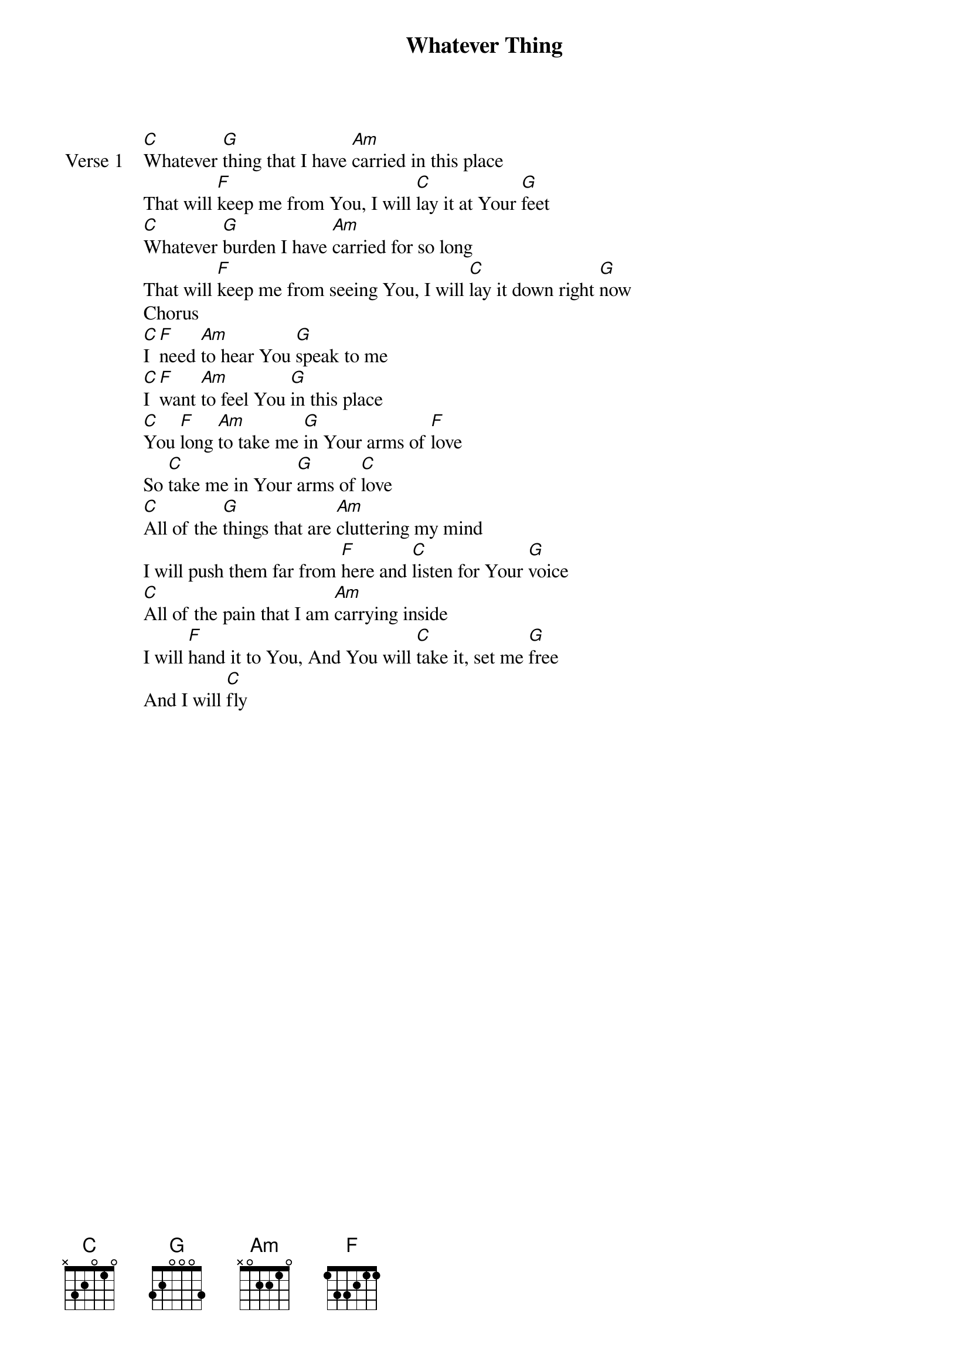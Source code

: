 {title: Whatever Thing}
{artist: Christina Graves}
{key: C}

{start_of_verse: Verse 1}
[C]Whatever [G]thing that I have [Am]carried in this place
That will [F]keep me from You, I will [C]lay it at Your [G]feet
[C]Whatever [G]burden I have [Am]carried for so long
That will [F]keep me from seeing You, I will [C]lay it down right [G]now
Chorus
[C]I [F]need [Am]to hear You [G]speak to me
[C]I [F]want [Am]to feel You [G]in this place
[C]You [F]long [Am]to take me [G]in Your arms of [F]love
So [C]take me in Your [G]arms of [C]love
[C]All of the [G]things that are [Am]cluttering my mind
I will push them far from [F]here and [C]listen for Your [G]voice
[C]All of the pain that I am [Am]carrying inside
I will [F]hand it to You, And You will [C]take it, set me [G]free
And I will [C]fly
{end_of_verse}
